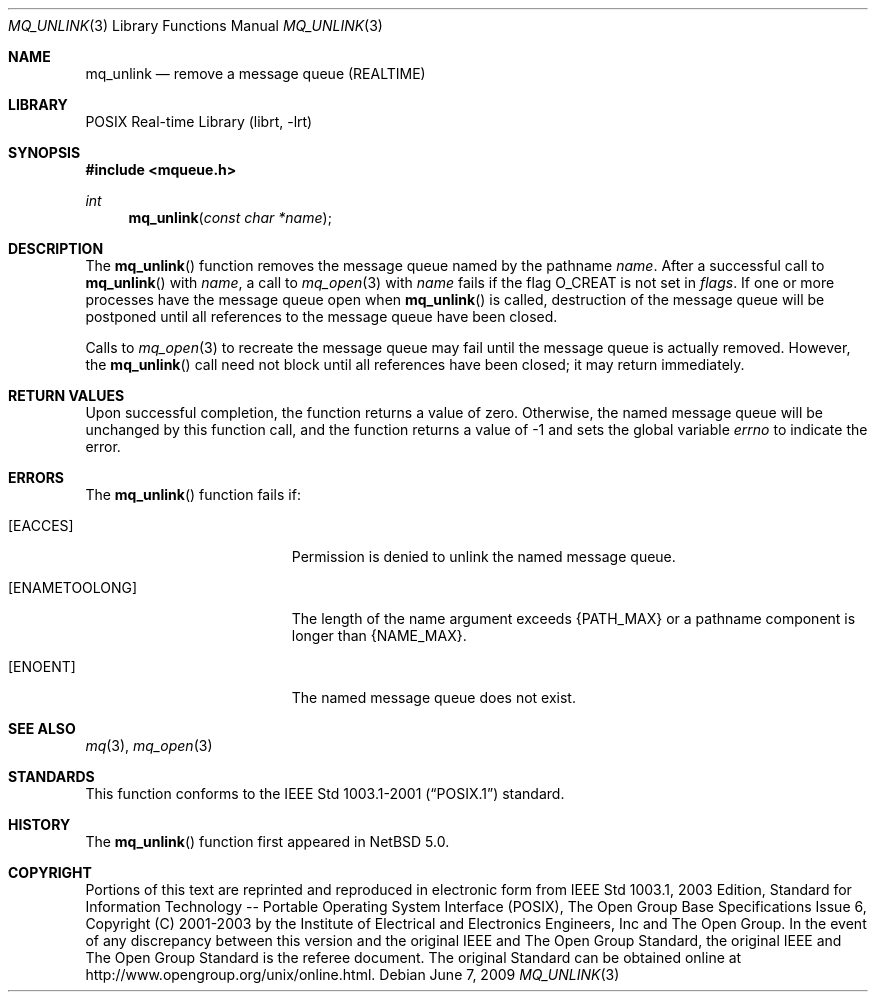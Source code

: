 .\"	$NetBSD: mq_unlink.3,v 1.3.6.1 2012/04/17 00:05:32 yamt Exp $
.\"
.\" Copyright (c) 2001-2003 The Open Group, All Rights Reserved
.\"
.Dd June 7, 2009
.Dt MQ_UNLINK 3
.Os
.Sh NAME
.Nm mq_unlink
.Nd remove a message queue (REALTIME)
.Sh LIBRARY
.Lb librt
.Sh SYNOPSIS
.In mqueue.h
.Ft int
.Fn mq_unlink "const char *name"
.Sh DESCRIPTION
The
.Fn mq_unlink
function removes the message queue named by the pathname
.Fa name .
After a successful call to
.Fn mq_unlink
with
.Fa name ,
a call to
.Xr mq_open 3
with
.Fa name
fails if the flag
.Dv O_CREAT
is not set in
.Fa flags .
If one or more processes have the message queue open when
.Fn mq_unlink
is called, destruction of the message queue will be postponed until
all references to the message queue have been closed.
.Pp
Calls to
.Xr mq_open 3
to recreate the message queue may fail until the message queue is
actually removed.
However, the
.Fn mq_unlink
call need not block until all references have been closed;
it may return immediately.
.Sh RETURN VALUES
Upon successful completion, the function returns a value of zero.
Otherwise, the named message queue will be unchanged by this function call,
and the function returns a value of \-1 and sets the global variable
.Va errno
to indicate the error.
.Sh ERRORS
The
.Fn mq_unlink
function fails if:
.Bl -tag -width Er
.It Bq Er EACCES
Permission is denied to unlink the named message queue.
.It Bq Er ENAMETOOLONG
The length of the name argument exceeds
.Brq Dv PATH_MAX
or a pathname
component is longer than
.Brq Dv NAME_MAX .
.It Bq Er ENOENT
The named message queue does not exist.
.El
.Sh SEE ALSO
.Xr mq 3 ,
.Xr mq_open 3
.Sh STANDARDS
This function conforms to the
.St -p1003.1-2001
standard.
.Sh HISTORY
The
.Fn mq_unlink
function first appeared in
.Nx 5.0 .
.Sh COPYRIGHT
Portions of this text are reprinted and reproduced in electronic form
from IEEE Std 1003.1, 2003 Edition, Standard for Information Technology
-- Portable Operating System Interface (POSIX), The Open Group Base
Specifications Issue 6, Copyright (C) 2001-2003 by the Institute of
Electrical and Electronics Engineers, Inc and The Open Group.
In the
event of any discrepancy between this version and the original IEEE and
The Open Group Standard, the original IEEE and The Open Group Standard
is the referee document.
The original Standard can be obtained online at
.Lk http://www.opengroup.org/unix/online.html .
